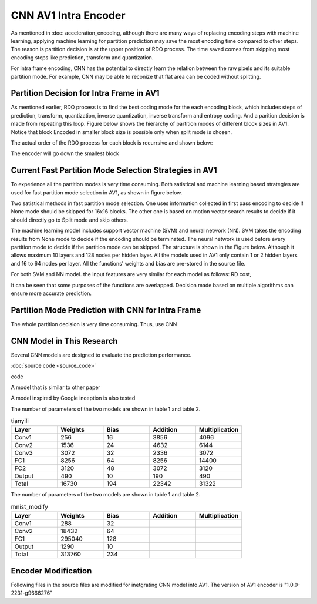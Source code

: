 CNN AV1 Intra Encoder
======================

As mentioned in :doc: acceleration_encoding, although there are many ways of replacing encoding steps with machine learning, applying machine learning for partition prediction may save the most encoding time compared to other steps. The reason is partition decision is at the upper position of RDO process. The time saved comes from skipping most encoding steps like prediction, transform and quantization. 

For intra frame encoding, CNN has the potential to directly learn the relation between the raw pixels and its suitable partition mode. 
For example, CNN may be able to reconize that flat area can be coded without splitting.

==========================================
Partition Decision for Intra Frame in AV1
==========================================

As mentioned earlier, RDO process is to find the best coding mode for the each encoding block, which includes steps of prediction, transform, quantization, inverse quantization, inverse transform and entropy coding. And a parition decision is made from repeating this loop. Figure below shows the hierarchy of partition modes of different block sizes in AV1. Notice that block Encoded in smaller block size is possible only when split mode is chosen. 

.. image:: img/Partitionhierarchy.png

The actual order of the RDO process for each block is recurrsive and shown below:

.. image:: img/OrderofRDcalculation.png

The encoder will go down the smallest block 

=========================================================================================
Current Fast Partition Mode Selection Strategies in AV1
=========================================================================================

To experience all the partition modes is very time consuming. Both satistical and machine learning based strategies are used for fast partition mode selection in AV1, as shown in figure below.

.. image:: img/ml_rd_pick.png

Two satistical methods in fast partition mode selection. One uses information collected in first pass encoding to decide if None mode should be skipped for 16x16 blocks. The other one is based on motion vector search results to decide if it should directly go to Split mode and skip others.

The machine learning model includes support vector machine (SVM) and neural network (NN). SVM takes the encoding results from None mode to decide if the encoding should be terminated. The neural network is used before every partition mode to decide if the partition mode can be skipped. The structure is shown in the Figure below. Although it allows maximum 10 layers and 128 nodes per hidden layer. All the models used in AV1 only contain 1 or 2 hidden layers and 16 to 64 nodes per layer. All the functions' weights and bias are pre-stored in the source file.

.. image:: img/NNstructure.png
   :width: 60%
   :align: center

For both SVM and NN model. the input features are very similar for each model as follows:
RD cost, 

It can be seen that some purposes of the functions are overlapped. Decision made based on multiple algorithms can ensure more accurate prediction.

==========================================================
Partition Mode Prediction with CNN for Intra Frame
==========================================================

The whole partition decision is very time consuming. Thus, use CNN 

.. image:: img/CNN_for_partition.png


================================== 
CNN Model in This Research
================================== 

Several CNN models are designed to evaluate the prediction performance.


.. image:: img/model1.png


:doc:`source code <source_code>`



.. image:: img/mnist_model.png

code

A model that is similar to other paper 

A model inspired by Google inception is also tested

The number of parameters of the two models are shown in table 1 and table 2.

.. list-table:: tianyili
   :widths: 10 10 10 10 10 
   :header-rows: 1

   * - Layer
     - Weights
     - Bias
     - Addition
     - Multiplication
   * - Conv1
     - 256
     - 16
     - 3856
     - 4096
   * - Conv2
     - 1536
     - 24
     - 4632
     - 6144
   * - Conv3
     - 3072
     - 32
     - 2336
     - 3072
   * - FC1
     - 8256
     - 64
     - 8256
     - 14400
   * - FC2
     - 3120
     - 48
     - 3072
     - 3120
   * - Output
     - 490
     - 10
     - 190
     - 490
   * - Total
     - 16730
     - 194
     - 22342
     - 31322
     

The number of parameters of the two models are shown in table 1 and table 2.

.. list-table:: mnist_modify
   :widths: 10 10 10 10 10 
   :header-rows: 1

   * - Layer
     - Weights
     - Bias
     - Addition
     - Multiplication
   * - Conv1
     - 288
     - 32
     - 
     - 
   * - Conv2
     - 18432
     - 64
     - 
     - 
   * - FC1
     - 295040
     - 128
     -  
     -  
   * - Output
     - 1290
     - 10
     - 
     - 
   * - Total
     - 313760 
     - 234
     -  
     -  

============================
Encoder Modification
============================

Following files in the source files are modified for inetgrating CNN model into AV1. The version of AV1 encoder is "1.0.0-2231-g9666276"



